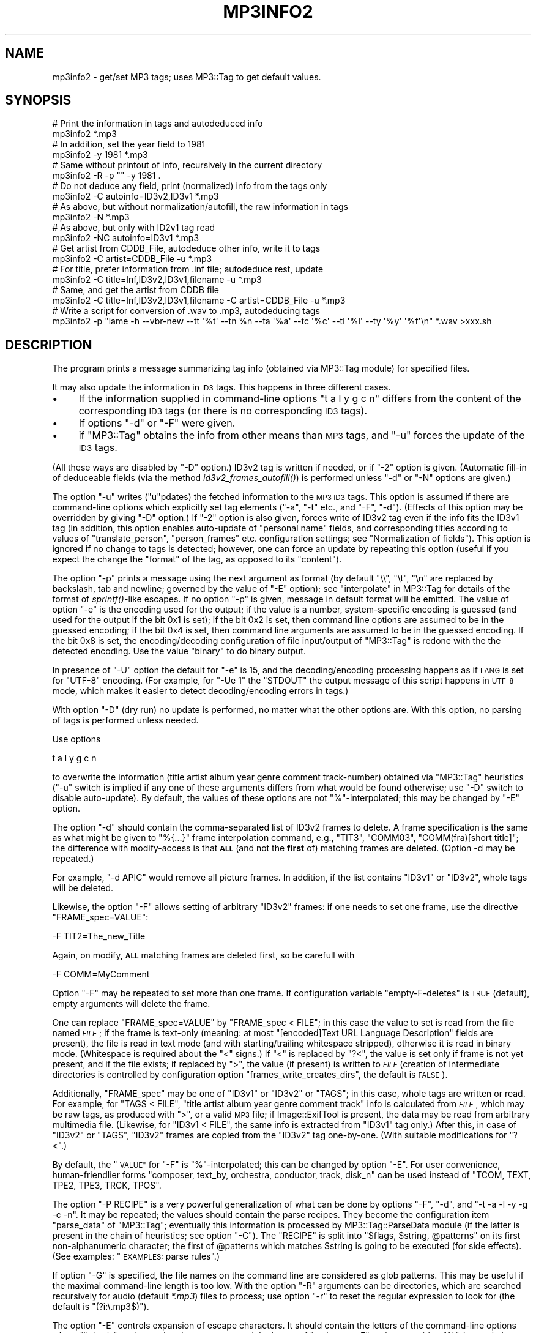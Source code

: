 .\" Automatically generated by Pod::Man 4.09 (Pod::Simple 3.35)
.\"
.\" Standard preamble:
.\" ========================================================================
.de Sp \" Vertical space (when we can't use .PP)
.if t .sp .5v
.if n .sp
..
.de Vb \" Begin verbatim text
.ft CW
.nf
.ne \\$1
..
.de Ve \" End verbatim text
.ft R
.fi
..
.\" Set up some character translations and predefined strings.  \*(-- will
.\" give an unbreakable dash, \*(PI will give pi, \*(L" will give a left
.\" double quote, and \*(R" will give a right double quote.  \*(C+ will
.\" give a nicer C++.  Capital omega is used to do unbreakable dashes and
.\" therefore won't be available.  \*(C` and \*(C' expand to `' in nroff,
.\" nothing in troff, for use with C<>.
.tr \(*W-
.ds C+ C\v'-.1v'\h'-1p'\s-2+\h'-1p'+\s0\v'.1v'\h'-1p'
.ie n \{\
.    ds -- \(*W-
.    ds PI pi
.    if (\n(.H=4u)&(1m=24u) .ds -- \(*W\h'-12u'\(*W\h'-12u'-\" diablo 10 pitch
.    if (\n(.H=4u)&(1m=20u) .ds -- \(*W\h'-12u'\(*W\h'-8u'-\"  diablo 12 pitch
.    ds L" ""
.    ds R" ""
.    ds C` ""
.    ds C' ""
'br\}
.el\{\
.    ds -- \|\(em\|
.    ds PI \(*p
.    ds L" ``
.    ds R" ''
.    ds C`
.    ds C'
'br\}
.\"
.\" Escape single quotes in literal strings from groff's Unicode transform.
.ie \n(.g .ds Aq \(aq
.el       .ds Aq '
.\"
.\" If the F register is >0, we'll generate index entries on stderr for
.\" titles (.TH), headers (.SH), subsections (.SS), items (.Ip), and index
.\" entries marked with X<> in POD.  Of course, you'll have to process the
.\" output yourself in some meaningful fashion.
.\"
.\" Avoid warning from groff about undefined register 'F'.
.de IX
..
.if !\nF .nr F 0
.if \nF>0 \{\
.    de IX
.    tm Index:\\$1\t\\n%\t"\\$2"
..
.    if !\nF==2 \{\
.        nr % 0
.        nr F 2
.    \}
.\}
.\" ========================================================================
.\"
.IX Title "MP3INFO2 1"
.TH MP3INFO2 1 "2024-05-18" "perl v5.26.1" "User Contributed Perl Documentation"
.\" For nroff, turn off justification.  Always turn off hyphenation; it makes
.\" way too many mistakes in technical documents.
.if n .ad l
.nh
.SH "NAME"
mp3info2 \- get/set MP3 tags; uses MP3::Tag to get default values.
.SH "SYNOPSIS"
.IX Header "SYNOPSIS"
.Vb 2
\&  # Print the information in tags and autodeduced info
\&  mp3info2 *.mp3
\&
\&  # In addition, set the year field to 1981
\&  mp3info2 \-y 1981 *.mp3
\&
\&  # Same without printout of info, recursively in the current directory
\&  mp3info2 \-R \-p "" \-y 1981 .
\&
\&  # Do not deduce any field, print (normalized) info from the tags only
\&  mp3info2 \-C autoinfo=ID3v2,ID3v1 *.mp3
\&
\&  # As above, but without normalization/autofill, the raw information in tags
\&  mp3info2 \-N *.mp3
\&
\&  # As above, but only with ID2v1 tag read
\&  mp3info2 \-NC autoinfo=ID3v1 *.mp3
\&
\&  # Get artist from CDDB_File, autodeduce other info, write it to tags
\&  mp3info2 \-C artist=CDDB_File \-u *.mp3
\&
\&  # For title, prefer information from .inf file; autodeduce rest, update
\&  mp3info2 \-C title=Inf,ID3v2,ID3v1,filename \-u *.mp3
\&
\&  # Same, and get the artist from CDDB file
\&  mp3info2 \-C title=Inf,ID3v2,ID3v1,filename \-C artist=CDDB_File \-u *.mp3
\&
\&  # Write a script for conversion of .wav to .mp3, autodeducing tags
\&  mp3info2 \-p "lame \-h \-\-vbr\-new \-\-tt \*(Aq%t\*(Aq \-\-tn %n \-\-ta \*(Aq%a\*(Aq \-\-tc \*(Aq%c\*(Aq \-\-tl \*(Aq%l\*(Aq \-\-ty \*(Aq%y\*(Aq \*(Aq%f\*(Aq\en" *.wav >xxx.sh
.Ve
.SH "DESCRIPTION"
.IX Header "DESCRIPTION"
The program prints a message summarizing tag info (obtained via
MP3::Tag module) for specified files.
.PP
It may also update the information in \s-1ID3\s0 tags.  This happens in three
different cases.
.IP "\(bu" 4
If the information supplied in command-line options \f(CW\*(C`t a l y g c n\*(C'\fR
differs from the content of the corresponding \s-1ID3\s0 tags (or there is no
corresponding \s-1ID3\s0 tags).
.IP "\(bu" 4
If options \f(CW\*(C`\-d\*(C'\fR or \f(CW\*(C`\-F\*(C'\fR were given.
.IP "\(bu" 4
if \f(CW\*(C`MP3::Tag\*(C'\fR obtains the info from other means than \s-1MP3\s0 tags, and
\&\f(CW\*(C`\-u\*(C'\fR forces the update of the \s-1ID3\s0 tags.
.PP
(All these ways are disabled by \f(CW\*(C`\-D\*(C'\fR option.)  ID3v2 tag is written
if needed, or if \f(CW\*(C`\-2\*(C'\fR option is given.  (Automatic fill-in of
deduceable fields (via the method \fIid3v2_frames_autofill()\fR) is
performed unless \f(CW\*(C`\-d\*(C'\fR or \f(CW\*(C`\-N\*(C'\fR options are given.)
.PP
The option \f(CW\*(C`\-u\*(C'\fR writes (\f(CW\*(C`u\*(C'\fRpdates) the fetched information to the
\&\s-1MP3 ID3\s0 tags.  This option is assumed if there are command-line options
which explicitly set tag elements (\f(CW\*(C`\-a\*(C'\fR, \f(CW\*(C`\-t\*(C'\fR etc., and \f(CW\*(C`\-F\*(C'\fR, \f(CW\*(C`\-d\*(C'\fR).
(Effects of this option may be overridden by giving \f(CW\*(C`\-D\*(C'\fR
option.)  If \f(CW\*(C`\-2\*(C'\fR option is also given, forces write of ID3v2 tag
even if the info fits the ID3v1 tag (in addition, this option enables
auto-update of \*(L"personal name\*(R" fields, and corresponding titles
according to values of \f(CW\*(C`translate_person\*(C'\fR, \f(CW\*(C`person_frames\*(C'\fR etc.
configuration settings; see \*(L"Normalization of fields\*(R").  This option
is ignored if no change to tags is detected; however, one can force an
update by repeating this option (useful if you expect the change the
\&\*(L"format\*(R" of the tag, as opposed to its \*(L"content\*(R").
.PP
The option \f(CW\*(C`\-p\*(C'\fR prints a message using the next argument as format
(by default \f(CW\*(C`\e\e\*(C'\fR, \f(CW\*(C`\et\*(C'\fR, \f(CW\*(C`\en\*(C'\fR are replaced by backslash, tab and
newline; governed by the value of \f(CW\*(C`\-E\*(C'\fR option); see
\&\*(L"interpolate\*(R" in MP3::Tag for details of the format of \fIsprintf()\fR\-like
escapes.  If no option \f(CW\*(C`\-p\*(C'\fR is given, message in default format will
be emitted.  The value of option \f(CW\*(C`\-e\*(C'\fR is the encoding used for the
output; if the value is a number, system-specific encoding is guessed
(and used for the output if the bit 0x1 is set); if the bit 0x2 is set,
then command line options are assumed to be in the guessed encoding; if
the bit 0x4 is set, then command line arguments are assumed to be in the
guessed encoding.  If the bit 0x8 is set, the encoding/decoding
configuration of file input/output of \f(CW\*(C`MP3::Tag\*(C'\fR is redone with the
the detected encoding.  Use the value \f(CW\*(C`binary\*(C'\fR to do binary output.
.PP
In presence of \f(CW\*(C`\-U\*(C'\fR option the default for \f(CW\*(C`\-e\*(C'\fR is \f(CW15\fR, and
the decoding/encoding processing happens as if \s-1LANG\s0 is set for \f(CW\*(C`UTF\-8\*(C'\fR
encoding.  (For example, for \f(CW\*(C`\-Ue 1\*(C'\fR the \f(CW\*(C`STDOUT\*(C'\fR the output message
of this script happens in \s-1UTF\-8\s0 mode, which makes it easier to detect 
decoding/encoding errors in tags.)
.PP
With option \f(CW\*(C`\-D\*(C'\fR (dry run) no update is performed, no matter what the
other options are.  With this option, no parsing of tags is performed unless
needed.
.PP
Use options
.PP
.Vb 1
\&  t a l y g c n
.Ve
.PP
to overwrite the information (title artist album year genre comment
track-number) obtained via \f(CW\*(C`MP3::Tag\*(C'\fR heuristics (\f(CW\*(C`\-u\*(C'\fR switch is
implied if any one of these arguments differs from what would be found
otherwise; use \f(CW\*(C`\-D\*(C'\fR switch to disable auto-update).  By default, the
values of these options are not \f(CW\*(C`%\*(C'\fR\-interpolated; this may be changed by
\&\f(CW\*(C`\-E\*(C'\fR option.
.PP
The option \f(CW\*(C`\-d\*(C'\fR should contain the comma-separated list of ID3v2
frames to delete.  A frame specification is the same as what might be
given to \f(CW"%{...}"\fR frame interpolation command, e.g., \f(CW\*(C`TIT3\*(C'\fR,
\&\f(CW\*(C`COMM03\*(C'\fR, \f(CW\*(C`COMM(fra)[short title]\*(C'\fR; the difference with modify-access
is that \fB\s-1ALL\s0\fR (and not the \fBfirst\fR of) matching frames are deleted.
(Option \-d may be repeated.)
.PP
For example, \f(CW\*(C`\-d APIC\*(C'\fR would remove all picture frames.  In addition, if the
list contains \f(CW\*(C`ID3v1\*(C'\fR or \f(CW\*(C`ID3v2\*(C'\fR, whole tags will be deleted.
.PP
Likewise, the option \f(CW\*(C`\-F\*(C'\fR allows setting of arbitrary \f(CW\*(C`ID3v2\*(C'\fR
frames: if one needs to set one frame, use the directive \f(CW\*(C`FRAME_spec=VALUE\*(C'\fR:
.PP
.Vb 1
\&  \-F TIT2=The_new_Title
.Ve
.PP
Again, on modify, \fB\s-1ALL\s0\fR matching frames are deleted first, so be carefull with
.PP
.Vb 1
\&  \-F COMM=MyComment
.Ve
.PP
Option \f(CW\*(C`\-F\*(C'\fR may be repeated to set more than one frame.  If configuration
variable \f(CW\*(C`empty\-F\-deletes\*(C'\fR is \s-1TRUE\s0 (default), empty arguments will delete
the frame.
.PP
One can replace \f(CW\*(C`FRAME_spec=VALUE\*(C'\fR by \f(CW\*(C`FRAME_spec < FILE\*(C'\fR; in
this case the value to set is read from the file named \fI\s-1FILE\s0\fR; if the
frame is text-only (meaning: at most \f(CW\*(C`[encoded]Text URL Language
Description\*(C'\fR fields are present), the file is read in text mode (and
with starting/trailing whitespace stripped), otherwise it is read in
binary mode.  (Whitespace is required about the \f(CW\*(C`<\*(C'\fR signs.)  If
\&\f(CW\*(C`<\*(C'\fR is replaced by \f(CW\*(C`?<\*(C'\fR, the value is set only if frame is
not yet present, and if the file exists; if replaced by \f(CW\*(C`>\*(C'\fR, the
value (if present) is written to \fI\s-1FILE\s0\fR (creation of intermediate directories
is controlled by configuration option \f(CW\*(C`frames_write_creates_dirs\*(C'\fR, the
default is \s-1FALSE\s0).
.PP
Additionally, \f(CW\*(C`FRAME_spec\*(C'\fR may be one of \f(CW\*(C`ID3v1\*(C'\fR or \f(CW\*(C`ID3v2\*(C'\fR or \f(CW\*(C`TAGS\*(C'\fR;
in this case, whole tags are written or read.  For example, for \f(CW\*(C`TAGS <
FILE\*(C'\fR, \f(CW\*(C`title artist album year genre comment track\*(C'\fR info is calculated from
\&\fI\s-1FILE\s0\fR, which may be raw tags, as produced with \f(CW\*(C`>\*(C'\fR, or a valid \s-1MP3\s0
file; if Image::ExifTool is present, the data may be
read from arbitrary multimedia file.  (Likewise,  for \f(CW\*(C`ID3v1 < FILE\*(C'\fR,
the same info is extracted from
\&\f(CW\*(C`ID3v1\*(C'\fR tag only.) After this, in case of \f(CW\*(C`ID3v2\*(C'\fR or \f(CW\*(C`TAGS\*(C'\fR, \f(CW\*(C`ID3v2\*(C'\fR
frames are copied from the \f(CW\*(C`ID3v2\*(C'\fR tag one-by-one.  (With suitable
modifications for \f(CW\*(C`?<\*(C'\fR.)
.PP
By default, the \*(L"\s-1VALUE\*(R"\s0 for \f(CW\*(C`\-F\*(C'\fR is \f(CW\*(C`%\*(C'\fR\-interpolated; this can be
changed by option \f(CW\*(C`\-E\*(C'\fR.  For user convenience, human-friendlier forms
\&\f(CW\*(C`composer, text_by, orchestra, conductor, track, disk_n\*(C'\fR can be used instead of
\&\f(CW\*(C`TCOM, TEXT, TPE2, TPE3, TRCK, TPOS\*(C'\fR.
.PP
The option \f(CW\*(C`\-P RECIPE\*(C'\fR is a very powerful generalization of what can be done
by options \f(CW\*(C`\-F\*(C'\fR, \f(CW\*(C`\-d\*(C'\fR, and \f(CW\*(C`\-t \-a \-l \-y \-g \-c \-n\*(C'\fR.  It may be
repeated; the values should contain the parse recipes.  They become the
configuration item \f(CW\*(C`parse_data\*(C'\fR of \f(CW\*(C`MP3::Tag\*(C'\fR; eventually this information
is processed by MP3::Tag::ParseData module (if the
latter is present in the chain of heuristics; see option \f(CW\*(C`\-C\*(C'\fR).  The
\&\f(CW\*(C`RECIPE\*(C'\fR is split into \f(CW\*(C`$flags, $string, @patterns\*(C'\fR on its first
non-alphanumeric character; the first of \f(CW@patterns\fR which matches
\&\f(CW$string\fR is going to be executed (for side effects).  (See examples:
\&\*(L"\s-1EXAMPLES:\s0 parse rules\*(R".)
.PP
If option \f(CW\*(C`\-G\*(C'\fR is specified, the file names on the command line are
considered as glob patterns.  This may be useful if the maximal
command-line length is too low.  With the option \f(CW\*(C`\-R\*(C'\fR arguments can
be directories, which are searched recursively for audio (default
\&\fI*.mp3\fR) files to process; use option \f(CW\*(C`\-r\*(C'\fR to reset the regular
expression to look for (the default is \f(CW\*(C`(?i:\e.mp3$)\*(C'\fR).
.PP
The option \f(CW\*(C`\-E\*(C'\fR controls expansion of escape characters.  It should
contain the letters of the command-line options where \f(CW\*(C`\e\e, \en, \et\*(C'\fR
are interpolated; one can append the letters of \f(CW\*(C`t a l y g c n F\*(C'\fR
options requiring \f(CW\*(C`%\*(C'\fR\-interpolation after the separator \f(CW\*(C`/i:\*(C'\fR (for
\&\f(CW\*(C`\-F\*(C'\fR, only the values are interpolated).  The default value is
\&\f(CW\*(C`p/i:Fp\*(C'\fR: only \f(CW\*(C`\-p\*(C'\fR is \f(CW\*(C`\e\*(C'\fR\-interpolated, and only \f(CW\*(C`\-F\*(C'\fR and \f(CW\*(C`\-p\*(C'\fR
are subject to \f(CW\*(C`%\*(C'\fR\-interpolation.  If all one wants is to \fIadd\fR to
the defaults, preceed the value of \f(CW\*(C`\-E\*(C'\fR (containing added options) by
\&\f(CW"+"\fR.  (Some parts of the value of option \f(CW\*(C`\-P\*(C'\fR are interpolated,
but this should be governed by flags, not \f(CW\*(C`\-E\*(C'\fR; do \fI\s-1NOT\s0\fR put \f(CW\*(C`P\*(C'\fR
into the \f(CW\*(C`%\*(C'\fR\-interpolated part of \f(CW\*(C`\-E\*(C'\fR.)
.PP
If the option \f(CW\*(C`\-@\*(C'\fR is given, all characters \f(CW\*(C`@\*(C'\fR in the options are
replaced by \f(CW\*(C`%\*(C'\fR.  This may be convenient if the shell treats \f(CW\*(C`%\*(C'\fR
specially (e.g., \s-1DOSISH\s0 shells).
.PP
If option \f(CW\*(C`\-I\*(C'\fR is given, no guessworking for \fIartist\fR field is performed
on typeout.
.PP
The option \f(CW\*(C`\-C CONFIG_OPT=VALUE1,VALUE2...\*(C'\fR sets \f(CW\*(C`MP3::Tag\*(C'\fR configuration
data the same way as \f(CW\*(C`MP3::Tag\-\*(C'\fR\fIconfig()\fR> would do (recall that the value
is an array; separate elements by commas if more than one).  The option may
be repeated to set more than one value.  Note that since \f(CW\*(C`ParseData\*(C'\fR is used
to process \f(CW\*(C`\-P\*(C'\fR parse recipes, it should be better be kept in the
\&\f(CW\*(C`autoinfo\*(C'\fR configuration (and related fields \f(CW\*(C`author\*(C'\fR etc) in presence of \f(CW\*(C`\-P\*(C'\fR.
.PP
If the option \f(CW\*(C`\-x\*(C'\fR is given, the technical information about the audio
file is printed (\s-1MP3\s0 level, duration, number of frames, padding, copyright,
and the list of ID3v2 frame names in format suitable to \f(CW\*(C`%{...}\*(C'\fR escapes).
If \f(CW\*(C`\-x\*(C'\fR is repeated, content of frames is also printed out (may output
non-printable chars, if it is repeated more than twice).
.PP
If option \f(CW\*(C`\-N\*(C'\fR is given, all the \*(L"smarts\*(R" are disabled \- no
normalization of fields happens, and (by default) no attempt to deduce the
values of fields from non\-ID3 information is done.  This option is
(currently) equivalent to having \f(CW\*(C`\-C autoinfo=ParseData,ID3v2,ID3v1\*(C'\fR
as the first directive, to having no \fINormalize::Text::Music_Fields.pm\fR
present on \f(CW@INC\fR path, and not calling \fIautofill()\fR method.
.SH "Normalization of fields"
.IX Header "Normalization of fields"
(The loading of normalization module and all subsequent operations may be
disabled by the option \f(CW\*(C`\-N\*(C'\fR, or by setting the environment variable
\&\f(CW\*(C`MP3TAG_NORMALIZE_FIELDS\*(C'\fR to be \s-1FALSE.\s0  If not prohibited,
the module is attempted to be loaded if directory \fI~/.music_fields\fR
is present, or \f(CW\*(C`MP3TAG_NORMALIZE_FIELDS\*(C'\fR is set and \s-1TRUE.\s0)
.PP
If loading of the module \f(CW\*(C`Normalize::Text::Music_Fields\*(C'\fR is successful,
the following is applicable:
.PP
If the value of \f(CW\*(C`MP3TAG_NORMALIZE_FIELDS\*(C'\fR is defined and not 1, this value
is broken into directories as a \s-1PATH,\s0 and load path of
\&\f(CW\*(C`Normalize::Text::Music_Fields\*(C'\fR is set to be this list of directories.
Then MP3::Tag is instructed (via corresponding configuration settings) to
use \f(CW\*(C`normalize_artist\*(C'\fR (etc.) methods defined by this module.  These methods
may normalize certain tag data.  The current version defines methods for
\&\*(L"normalization\*(R" of personal names, and titles (based on the composer).  This
normalization is driven through user-editable configuration tables.
.PP
In addition to automatical normalization of \s-1MP3\s0 tag data, one can use
\&\*(L"fake \s-1MP3\s0 files\*(R" to manually access some features of this module.
For this, use an empty file name, and \f(CW\*(C`\-D\*(C'\fR option.  E.g,
.PP
.Vb 5
\&  mp3info2 \-D \-a beethoven                       \-p "%a\en"         ""
\&  mp3info2 \-D \-a beethoven                       \-p "%{shP[%a]}\en" ""
\&  mp3info2 \-D \-a beethoven \-t "sonata #28"       \-p "%t\en"         ""
\&  mp3info2 \-D \-a beethoven \-t "allegretto, Bes" \-@p "@t\en"         ""
\&  mp3info2 \-D \-a beethoven \-t "op93"            \-@p "@t\en"         ""
.Ve
.PP
will print the normalized person-name for \f(CW\*(C`beethoven\*(C'\fR, the
corresponding normalized short person-name, and the normalized title
for \f(CW\*(C`sonata #28\*(C'\fR of composer \f(CW\*(C`beethoven\*(C'\fR.  E.g., with the shipped
normalization tables, it will print
.PP
.Vb 5
\&  Ludwig van Beethoven (1770\-1827)
\&  L. van Beethoven
\&  Piano Sonata No. 28 in A major; Op. 101 (1816)
\&  Allegretto for Piano Trio in B flat major; WoO 39 (1812)
\&  Symphony No. 8 in F major; Op. 93 (comp. 1812, f.p. Vienna, 1814\-02\-27, cond. Beethoven; pubd. 1816)
.Ve
.SH "The order of operation"
.IX Header "The order of operation"
Currently, the operations are done in the following order
.IP "\(bu" 2
Deletion of ID3v1 or ID3v2 as a whole via \f(CW\*(C`\-d\*(C'\fR option;
.IP "\(bu" 2
Recipies of \f(CW\*(C`\-P\*(C'\fR option are set up (to be triggered by interpolation);
.IP "\(bu" 2
The setting done via \f(CW\*(C`\-a/\-t/\-l/\-y/\-g/\-c/\-n\*(C'\fR options;
.IP "\(bu" 2
The settings done via \f(CW\*(C`\-F\*(C'\fR option;
.IP "\(bu" 2
Deletion of individual frames via \f(CW\*(C`\-d\*(C'\fR option;
.IP "\(bu" 2
autofill of ID3v2 (id) frames;
.IP "\(bu" 2
Emit info based on \f(CW\*(C`\-p\*(C'\fR and \f(CW\*(C`\-x\*(C'\fR options;
.IP "\(bu" 2
Trigger recipies of \f(CW\*(C`\-P\*(C'\fR (if not triggered by interpolation);
.IP "\(bu" 2
Update tags if needed.
.SH "Usage strategy: escalation of complexity"
.IX Header "Usage strategy: escalation of complexity"
The purpose of this script is to to make handling of \s-1ID3\s0 tags as simple
\&\fIas possible\fR.
.PP
On one end of the scale, one can perform arbitrarily
complex manipulations with tags using \f(CW\*(C`MP3::Tag\*(C'\fR Perl module.
.PP
On the other end, it is much more convenient to handle simplest manipulations
with tags using this script's options \f(CW\*(C`\-t \-a \-l \-y \-g \-c \-n\*(C'\fR and \f(CW\*(C`\-p
\&\-F \-d\*(C'\fR.  For slightly more complicated tasks, one may need to use the
more elaborate method of \fIparse rules\fR, provided to this script by
the option \f(CW\*(C`\-P\*(C'\fR; the rules depend heavily on \fIinterpolation\fR, see
\&\*(L"interpolate\*(R" in MP3::Tag, \*(L"interpolate_with_flags\*(R" in MP3::Tag.
.PP
To simplify upgrade from \*(L"simplest manipulations\*(R" to \*(L"more elaborate
ones\*(R", here we provide \*(L"parse rule\*(R" \fIsynonyms\fR to the simplest
options.  So if you start with \f(CW\*(C`\-t \-a \-l \-y \-g \-c \-n\*(C'\fR and \f(CW\*(C`\-p \-F \-d\*(C'\fR
options which \*(L"almost work\*(R" for you, you have a good chance to be able
to fully achieve your aim by modifying the synonyms described below.
.PP
(Below we assume that \f(CW\*(C`\-E\*(C'\fR option is set to its default value, so
\&\f(CW\*(C`\-F \-p\*(C'\fR are \f(CW\*(C`%\*(C'\fR\-interpolated, other options are not.  Note also that
if your \s-1TTY\s0's encoding is recognized by Perl, it is highly recommended
to set \f(CW\*(C`\-e 3\*(C'\fR option; on \s-1DOSISH\s0 shells, better use \f(CW\*(C`\-@\*(C'\fR, and replace
\&\f(CW\*(C`%\*(C'\fR's by \f(CW\*(C`@\*(C'\fR's below.)
.ie n .IP """\-t VALUE""" 14
.el .IP "\f(CW\-t VALUE\fR" 14
.IX Item "-t VALUE"
.Vb 1
\&  \-P "mz/VALUE/%t"
.Ve
.ie n .IP """\-a \-l \-y \-g \-c \-n""" 14
.el .IP "\f(CW\-a \-l \-y \-g \-c \-n\fR" 14
.IX Item "-a -l -y -g -c -n"
Likewise.
.ie n .IP """\-F"" ""TIT2=VALUE""" 14
.el .IP "\f(CW\-F\fR ``TIT2=VALUE''" 14
.IX Item "-F TIT2=VALUE"
.Vb 1
\&  \-P "mzi/VALUE/%{TIT2}"
.Ve
.ie n .IP """\-F"" ""APIC[myDescr] < \s-1FILE""\s0" 14
.el .IP "\f(CW\-F\fR ``APIC[myDescr] < \s-1FILE''\s0" 14
.IX Item "-F APIC[myDescr] < FILE"
.Vb 1
\&  \-F "APIC[myDescr]=%{I(fimbB)FILE}"
.Ve
.Sp
or
.Sp
.Vb 1
\&  \-P "mzi/%{I(fimbB)FILE}/%{APIC[myDescr]}"
.Ve
.Sp
(remove \f(CW\*(C`bB\*(C'\fR for text-only frames).
.ie n .IP """\-F"" ""APIC[myDescr] > \s-1FILE""\s0" 14
.el .IP "\f(CW\-F\fR ``APIC[myDescr] > \s-1FILE''\s0" 14
.IX Item "-F APIC[myDescr] > FILE"
.Vb 1
\&  \-P "bOi,%{APIC[myDescr]},FILE"
.Ve
.Sp
(remove \f(CW\*(C`b\*(C'\fR for text-only frames); or use \f(CW\*(C`\-e binary \-p
"%{APIC[myDescr]}"\*(C'\fR with redirection, see \*(L"\s-1EXAMPLES:\s0 parse rules\*(R".
.ie n .IP """\-d"" \s-1TIT2\s0" 14
.el .IP "\f(CW\-d\fR \s-1TIT2\s0" 14
.IX Item "-d TIT2"
.Vb 1
\&  \-P "m//%{TIT2}"
.Ve
.ie n .IP """\-F"" ""\s-1TIT2\s0 ?< \s-1FILE""\s0" 14
.el .IP "\f(CW\-F\fR ``\s-1TIT2\s0 ?< \s-1FILE''\s0" 14
.IX Item "-F TIT2 ?< FILE"
Very tricky.  This won't set distinguish empty file and non-existing one:
.Sp
.Vb 1
\&  \-P "mzi/%{TIT2:1}0%{I(fFim)FILE}/10/10%{TIT2}/0%{U1}"
.Ve
.Sp
(add \f(CW\*(C`bB\*(C'\fR to \f(CW\*(C`fFim\*(C'\fR for non-text-only frames); the last part may be
omitted if one omits the flag \f(CW\*(C`m\*(C'\fR \- it is present to catch misprints
only.
.PP
For details on \*(L"parse rules\*(R", see \*(L"\s-1EXAMPLES:\s0 parse rules\*(R" and
\&\*(L"\s-1DESCRIPTION\*(R"\s0 in MP3::Tag::ParseData.
.SH "EXAMPLES: parse rules"
.IX Header "EXAMPLES: parse rules"
Only the \f(CW\*(C`\-P\*(C'\fR option is complicated enough to deserve comments...
For full details on \fIparse rules\fR, see
\&\*(L"\s-1DESCRIPTION\*(R"\s0 in MP3::Tag::ParseData; for full details on interpolation,
see \*(L"interpolate\*(R" in MP3::Tag, \*(L"interpolate_with_flags\*(R" in MP3::Tag.
.PP
For a (silly) example, one can replace \f(CW\*(C`\-a Homer \-t Iliad\*(C'\fR by
.PP
.Vb 1
\&  \-P mz=Homer=%a \-P mz=Iliad=%t
.Ve
.PP
A less silly example is forcing a particular way of parsing a file name via
.PP
.Vb 1
\&  \-P "im=%{d0}/%f=%a/%n %t.%e"
.Ve
.PP
It is broken into
.PP
.Vb 2
\& flags          string          pattern1
\& "im"           "%{d0}/%f"      "%a/%n %t.%e"
.Ve
.PP
The flag letters stand for \fIinterpolate\fR, \fImust_match\fR.  This
interpolates the string \f(CW"%{d0}/%f"\fR and parses the result (which is
the file name with one level of the directory part preserved) using
the given pattern; thus the directory name becomes the artist, the
leading numeric part \- the track number, and the rest of the file name
(without extension) \- the title.  Note that since multiple patterns
are allowed, one can similarly allow for multiple formats of the
names, e.g.
.PP
.Vb 1
\&  \-P "im=%{d0}/%f=%a/%n %t.%e=%a/%t (%y).%e"
.Ve
.PP
allows for the file basename to be also of the form \*(L"\s-1TITLE\s0 (\s-1YEAR\s0)\*(R".  An
alternative way to obtain the same results is
.PP
.Vb 1
\&  \-P "im=%{d0}=%a" \-P "im=%f=%n %t.%e=%t (%y).%e"
.Ve
.PP
which corresponds to two recipies:
.PP
.Vb 3
\& flags          string          pattern1        pattern2
\& "im"           "%{d0}"         "%a"
\& "im"           "%f"            "%n %t.%e"      "%t (%y).%e"
.Ve
.PP
Of course, one could use
.PP
.Vb 1
\& "im"           "%B"            "%n %t"         "%t (%y)"
.Ve
.PP
as a replacement for the second one.
.PP
Note that it may be more readable to set \fIartist\fR to \f(CW\*(C`%{d0}\*(C'\fR by an
explicit asignment, with arguments similar to
.PP
.Vb 1
\&  \-E "p/i:Fpa" \-a "%{d0}"
.Ve
.PP
(this value of \f(CW\*(C`\-E\*(C'\fR requests \f(CW\*(C`%\*(C'\fR\-interpolation of the option \f(CW\*(C`\-a\*(C'\fR
in addition to the default \f(CW\*(C`\e\*(C'\fR\-interpolation of \f(CW\*(C`\-p\*(C'\fR, and
\&\f(CW\*(C`%\*(C'\fR\-interpolation of \f(CW\*(C`\-F\*(C'\fR and \f(CW\*(C`\-p\*(C'\fR; one can shortcut it with \f(CW\*(C`\-E +/i:a\*(C'\fR).
.PP
To give more examples,
.PP
.Vb 1
\&  \-P "if=%D/.comment=%c"
.Ve
.PP
will read comment from the file \fI.comment\fR in the directory of the audio file;
.PP
.Vb 1
\&  \-P "ifn=%D/.comment=%c"
.Ve
.PP
has similar effect if the file \fI.comment\fR has one-line comments, one per
track (this assumes the the track number can be found by other means).
.PP
Suppose that a file \fIParts\fR in a directory of \s-1MP3\s0 files has the following
format: it has a preamble, then has a short paragraph of information per
audio file, preceded by the track number and dot:
.PP
.Vb 1
\&   ...
\&
\&   12. Rezitativ.
\&   (Pizarro, Rocco)
\&
\&   13. Duett: jetzt, Alter, jetzt hat es Eile, (Pizarro, Rocco)
\&
\&   ...
.Ve
.PP
The following command puts this info into the title of the \s-1ID3\s0 tag (provided
the audio file names are informative enough so that MP3::Tag can deduce the
track number):
.PP
.Vb 1
\& mp3info2 \-u \-C parse_split=\*(Aq\en(?=\ed+\e.)\*(Aq \-P \*(Aqfl;Parts;%=n. %t\*(Aq
.Ve
.PP
If this paragraph of information has the form \f(CW\*(C`TITLE (COMMENT)\*(C'\fR with the
\&\f(CW\*(C`COMMENT\*(C'\fR part being optional, then use
.PP
.Vb 1
\& mp3info2 \-u \-C parse_split=\*(Aq\en(?=\ed+\e.)\*(Aq \-P \*(Aqfl;Parts;%=n. %t (%c);%=n. %t\*(Aq
.Ve
.PP
If you want to remove a dot or a comma got into the end of the title, use
.PP
.Vb 2
\& mp3info2 \-u \-C parse_split=\*(Aq\en(?=\ed+\e.)\*(Aq \e
\&   \-P \*(Aqfl;Parts;%=n. %t (%c);%=n. %t\*(Aq \-P \*(AqiR;%t;%t[.,]$\*(Aq
.Ve
.PP
The second pattern of this invocation is converted to
.PP
.Vb 1
\&  [\*(AqiR\*(Aq, \*(Aq%t\*(Aq => \*(Aq%t[.,]$\*(Aq]
.Ve
.PP
which essentially applies the substitution \f(CW\*(C`s/(.*)[.,]$/$1/s\*(C'\fR to the title.
.PP
Now suppose that in addition to \fIParts\fR, we have a text file \fIComment\fR with
additional info; we want to put this info into the comment field \fIafter\fR
what is extracted from \f(CW\*(C`TITLE (COMMENT)\*(C'\fR; separate these two parts of
the comment by an empty line:
.PP
.Vb 3
\& mp3info2 \-E C \-C \*(Aqparse_split=\en(?=\ed+\e.)\*(Aq \-C \*(Aqparse_join=\en\en\*(Aq \e
\&  \-P \*(Aqf;Comment;%c\*(Aq           \-P \*(Aqfl;Parts;%=n. %t\*(Aq              \e
\&  \-P \*(Aqi;%t///%c;%t (%c)///%c\*(Aq \-P \*(AqiR;%t;%t[.,]$\*(Aq
.Ve
.PP
This assumes that the title and the comment do not contain \f(CW\*(Aq///\*(Aq\fR as a
substring.  Explanation: the first pattern of \f(CW\*(C`\-P\*(C'\fR,
.PP
.Vb 1
\&  [\*(Aqf\*(Aq, \*(AqComment\*(Aq => \*(Aq%c\*(Aq],
.Ve
.PP
reads comment from the file \f(CW\*(C`Comment\*(C'\fR into the comment field; the second,
.PP
.Vb 1
\&  [\*(Aqfl\*(Aq, \*(AqParts\*(Aq  => \*(Aq%=n. %t\*(Aq],
.Ve
.PP
reads a chunk of \f(CW\*(C`Parts\*(C'\fR into the title field.  The third one
.PP
.Vb 1
\&  [\*(Aqi\*(Aq, \*(Aq%t///%c\*(Aq => \*(Aq%t (%c)///%c\*(Aq]
.Ve
.PP
rearranges the title and comment \fIprovided\fR the title is of the form \f(CW\*(C`TITLE
(COMMENT)\*(C'\fR.  (The configuration option \f(CW\*(C`parse_join\*(C'\fR takes care of separating
two chunks of comment corresponding to two occurences of \f(CW%c\fR on the right
hand side.)
.PP
Finally, the fourth pattern is the same as in the preceding example; it
removes spurious punctuation at the end of the title.
.PP
More examples: removing string \*(L"with violin\*(R" from the start of the
comment field (removing comment altogether if nothing remains):
.PP
.Vb 1
\&  mp3info2 \-u \-P \*(Aqiz;%c;with violin%c\*(Aq *.mp3
.Ve
.PP
setting the artist field without letting auto-update feature deduce
other fields from other sources;
.PP
.Vb 1
\&  mp3info2 \-C autoinfo=ParseData \-a "A. U. Thor" *.mp3
.Ve
.PP
setting a comment field unless it it already present:
.PP
.Vb 1
\&  mp3info2 \-u \-P \*(Aqi;%c///with piano;///%c\*(Aq *.mp3
.Ve
.PP
The last example shows how to actually write \*(L"programs\*(R" in the
language of the \f(CW\*(C`\-P\*(C'\fR option: the example gives a conditional
assignment.  With user variables (as in \f(CW\*(C`%{U8}\*(C'\fR) for temporaries, and
a possibility to use regular expressions, one
could provide arbitrary programmatic logic.  Of course, at some level
of complexity one should better switch to direct interfacing with
\&\f(CW\*(C`MP3::Tag\*(C'\fR Perl module (use the code of this Perl script as an example!).
.PP
Here is a typical task setting \*(L"advanced\*(R" id3v2 frames: composer (\f(CW\*(C`TCOM\*(C'\fR),
orchestra (\f(CW\*(C`TPE2\*(C'\fR), conductor (\f(CW\*(C`TPE3\*(C'\fR).  We assume a directory tree which
contains \s-1MP3\s0 files tagged with the following conventions: \f(CW\*(C`artist\*(C'\fR is
actually a composer; \f(CW\*(C`comment\*(C'\fR is of one of two forms:
.PP
.Vb 2
\&  Performers; Orchestra; Conductor
\&  Orchestra; Conductor
.Ve
.PP
To set the specific \s-1MP3\s0 frames via \f(CW\*(C`\-P\*(C'\fR rules, use
.PP
.Vb 2
\&  mp3info2 \-@P "mi/@a/@{TCOM}" \e
\&    \-P "mi/@c/@{U1}; @{TPE2}; @{TPE3}/@{TPE2}; @{TPE3}" \-R .
.Ve
.PP
With \f(CW\*(C`\-F\*(C'\fR options, this can be simplified as
.PP
.Vb 1
\&  mp3info2 \-@F "TCOM=@a" \-P "mi/@c/@{U1}; @{TPE2}; @{TPE3}/@{TPE2}; @{TPE3}" \-R .
.Ve
.PP
or
.PP
.Vb 1
\&  mp3info2 \-@F "composer=@a" \-P "mi/@c/@{U1}; @{TPE2}; @{TPE3}/@{TPE2}; @{TPE3}" \-R .
.Ve
.PP
To copy \s-1ID3\s0 tags of \s-1MP3\s0 files in the current directory to files in directory
\&\fI/tmp/mp3\fR with the extension \fI.tag\fR (and print \*(L"progress report\*(R"), use
.PP
.Vb 1
\&  mp3info2 \-p "@N@E\en" \-@P "bODi,@{ID3v2}@{ID3v1},/tmp/mp3/@N.tag" \-DNR .
.Ve
.PP
Since we did not use \f(CW\*(C`z\*(C'\fR flag, \s-1MP3\s0 files without tags are skipped.
.PP
Now suppose that there are two parallel file hierarchies of audio files,
and of lyrics: audio files are in \fIaudio/dir_name/audio_name.mp3\fR with
corresponding lyrics file in \fItext/dir_name/audio_name.mp3\fR.  To attach
lyrics to \s-1MP3\s0 files (in \f(CW\*(C`COMM\*(C'\fR frame with description \f(CW\*(C`lyrics\*(C'\fR in language
\&\f(CW\*(C`eng\*(C'\fR \- \fIthis is a non-standard location, see below!\fR), call
.PP
.Vb 1
\&  mp3info2 \-@P "fim;../text/@{d0}/@B.txt;@{COMM(eng)[lyrics]}" \-Ru .
.Ve
.PP
inside the directory \fIaudio\fR.  (Change \f(CW\*(C`fim\*(C'\fR to \f(CW\*(C`Ffim\*(C'\fR to ignore
the audio files for which the corresponding text file does not exist.)
(Of course, to follow the specifications, one should have used the
field \f(CW"%{USLT(eng)[]}"\fR instead of \f(CW"%{COMM(eng)[lyrics]}"\fR; see below
for variations).
.PP
Finish by a very simple example: all what the pattern
.PP
.Vb 1
\&  \-P \*(Aqi;%t;%t\*(Aq
.Ve
.PP
does is removal of trailing and leading blanks from the title (which
is deduced by other means).
.SH "More examples"
.IX Header "More examples"
With \f(CW\*(C`\-F\*(C'\fR option, one could set the \f(CW\*(C`USLT\*(C'\fR frame as
.PP
.Vb 1
\&  mp3info2 \-@F "USLT(eng)[] < ../text/@{d0}/@B.txt" \-Ru .
.Ve
.PP
Print out such a frame (in any language) with
.PP
.Vb 1
\&  mp3info2 \-@p "@{USLT[]}\en" file.mp3
.Ve
.PP
Similarly, to print out the \s-1APIC\s0 frame with empty description, use
.PP
.Vb 1
\&  mp3info2 \-e binary \-@p "@{APIC[]}" file.mp3 > output_picture_file
.Ve
.PP
or (with description \*(L"cover\*(R")
.PP
.Vb 1
\&  mp3info2 \-@P "bOi,@{APIC[cover]},output_picture_file.jpg" audio_07.mp3
.Ve
.PP
To set such a frame from file \fIxxx.gif\fR (with the default \f(CW\*(C`Picture Type\*(C'\fR,
\&\f(CW"Cover (front)"\fR, and empty description), do one of
.PP
.Vb 2
\&  mp3info2 \-F  "APIC  <          xxx.gif"  file.mp3
\&  mp3info2 \-@F "APIC[]=@{I(fimbB)xxx.gif}" file.mp3
.Ve
.PP
The difference of \f(CW\*(C`APIC\*(C'\fR and \f(CW\*(C`APIC[]\*(C'\fR is that the first removes all
\&\f(CW\*(C`APIC\*(C'\fR frames first, and the second removes only all \f(CW\*(C`APIC\*(C'\fR frames with
empty description \- but arbitrary image type.  So it may be more suitable
to use the full specification, as in \f(CW\*(C`APIC(Cover (front))[]\*(C'\fR.
.PP
To remove \f(CW\*(C`APIC\*(C'\fR frames with empty descriptions, arbitrary \f(CW\*(C`Picture Type\*(C'\fRs
(and \f(CW\*(C`MIME type\*(C'\fRs which may be correctly calculated by \fImp3info2\fR, e.g.,
\&\f(CW\*(C`TIFF/JPEG/GIF/PNG\*(C'\fR), use
.PP
.Vb 1
\&  mp3info2 \-d "APIC[]" file.mp3
.Ve
.PP
(note that this wouldn't free disk space, unless \*(L"shrink\*(R" is forced by
configuration variables).  To do the same with the \*(L"Conductor\*(R" picture type
only, do
.PP
.Vb 1
\&  mp3info2 \-d "APIC(Conductor)[]" file.mp3
.Ve
.PP
To scan through subdirectories, and add file \fIcover.jpg\fR from the
directory of the file as a \*(L"default\*(R" \f(CW\*(C`APIC\*(C'\fR frame, but only if there
is no \f(CW\*(C`APIC\*(C'\fR frame, and a file exists, do
.PP
.Vb 1
\&  mp3info2 \-@F "APIC ?< @D/cover.jpg" \-R .
.Ve
.PP
This deletes empty frames for date, \f(CW\*(C`TCOP, TENC, WXXX[], COMM(eng)[]\*(C'\fR, and
removes the leading 0 from track number from \s-1MP3\s0 file in current directory:
.PP
.Vb 3
\&  mp3info2 \-@ \-E +/i:y \-F "TCOP=@{TCOP}" \-F "TENC=@{TENC}"
\&    \-F "WXXX[]=@{WXXX[]}" \-F "COMM(eng)[]=@{COMM(eng)[]}"
\&    \-y "@y" \-P "mi/@n/0@n/@n" *.mp3
.Ve
.SH "Examples on dealing with broken encodings"
.IX Header "Examples on dealing with broken encodings"
One of principal weaknesses of \s-1ID3\s0 specification was that it required that
data is provided in \f(CW\*(C`latin\-1\*(C'\fR encoding.  Since most languages in the world
are not expressible in \f(CW\*(C`latin\-1\*(C'\fR, this lead to (majority?) of \s-1ID3\s0 tags being
not standard-conforming.  Newer versions of the specs fixed this shortcoming,
but the damage was already done.  Fortunately, this script can use abilities
of \f(CW\*(C`MP3::Tag\*(C'\fR to convert from non-conforming content
to a conforming one.
.PP
The following example converts ID3v2 tags which were written in
(non-standard-conforming) encoding \f(CW\*(C`cp1251\*(C'\fR to be in
standard-conforming encoding.  For the purpose of this example, assume that
ID3v1 tags are in the same encoding (and that one wants to leave them in the
encoding \f(CW\*(C`cp1251\*(C'\fR); the files to process are found in the current directory
and (recursively) in its subdirectories (\f(CW\*(C`set\*(C'\fR syntax for \s-1DOSISH\s0 shells):
.PP
.Vb 3
\&  set MP3TAG_DECODE_V1_DEFAULT=cp1251
\&  set MP3TAG_DECODE_V2_DEFAULT=cp1251
\&  mp3info2 \-C id3v2_fix_encoding_on_write=1 \-u2R .
.Ve
.PP
For more information, see \*(L"\s-1ENVIRONMENT\*(R"\s0 in MP3::Tag, \*(L"config\*(R" in MP3::Tag,
and \*(L"\s-1CUSTOMIZATION\*(R"\s0 in MP3::Tag.
.SH "INCOMPATIBILITIES with \fImp3info\fP"
.IX Header "INCOMPATIBILITIES with mp3info"
This tool is loosely modeled on the program \fImp3info\fR; it is \*(L"mostly\*(R"
backward compatible (especially when in \*(L"naive\*(R" mode via \f(CW\*(C`\-N\*(C'\fR), and
allows a very significant superset of functionality.  Known backward
incompatibilities are:
.PP
.Vb 1
\&  \-G \-h \-r \-d \-x
.Ve
.PP
Missing functionality:
.PP
.Vb 1
\&  \-f \-F \-i
.Ve
.PP
Incompatible \f(CW\*(C`%\*(C'\fR\-\fIescapes\fR:
.PP
.Vb 5
\&  %e %E         \- absolutely different semantic
\&  %v            \- has no trailing 0s
\&  %q            \- has fractional part
\&  %r            \- is a number, not a word "Variable" for VBR
\&  %u            \- is one less (in presence of descriptor frame only?)
.Ve
.PP
Missing \f(CW\*(C`%\*(C'\fR\-\fIescapes\fR:
.PP
.Vb 1
\&  %b %G
.Ve
.PP
Backslash escapes: only \f(CW\*(C`\e\e\*(C'\fR, \f(CW\*(C`\en\*(C'\fR, \f(CW\*(C`\et\*(C'\fR supported.
.PP
\&\f(CW\*(C`\-x\*(C'\fR prints data in a different format, not all fields are present, and
ID3v2 tag names are output.
.SH "ENVIRONMENT"
.IX Header "ENVIRONMENT"
With \f(CW\*(C`\-e\*(C'\fR above 0, this script may consult environment variables
\&\f(CW\*(C`LC_CTYPE, LC_ALL, LANG\*(C'\fR to deduce the current encoding.  Moreover,
we try to auto-detect the \f(CW\*(C`UTF\-8\*(C'\fR encoding via \f(CW\*(C`LANG\*(C'\fR environment
variable (disabled if \f(CW\*(C`${^UNICODE}\*(C'\fR sets translation of the command-line
arguments).  (This auto-detection may be switched off by the variable
\&\f(CW\*(C`MP3INFO_DECODE_ARGV_DEFAULT_RESET\*(C'\fR.)  The
effects of the variable \f(CW\*(C`MP3TAG_NORMALIZE_FIELDS\*(C'\fR is described in
the section \*(L"Normalization of fields\*(R".  No other environment
variables are directly read by this script.
.PP
Note however, that MP3::Tag module has a rich set of defaults for
encoding settings settable by environment variables; see
\&\*(L"\s-1ENVIRONMENT\*(R"\s0 in MP3::Tag.  So these variables affect (indirectly) how
this script works.  In particular, starting with v1.14, there is an
autodetection of encoding of setup files (which this script uses for
the \f(CW\*(C`\-P\*(C'\fR option).  (However, this autodetection may be switched off.)
.SH "OBSOLETE INTERFACE"
.IX Header "OBSOLETE INTERFACE"
If you do not understand what it is about, it is safe to ignore this
announcement:
.PP
The old, pre\-version=\f(CW1.05\fR way (by triplication of a separator, without
repetition of options) to provide multiple commands to \f(CW\*(C`\-F\*(C'\fR and <\-P>
options is still supported, but is strongly discouraged.  (It does not
conflict with the current interface.)
.SH "AUTHOR"
.IX Header "AUTHOR"
Ilya Zakharevich <cpan@ilyaz.org>.
.SH "Utilities to create CDDB file"
.IX Header "Utilities to create CDDB file"
Good \s-1CD\s0 reapers (e.g., \fIcdda2wav\fR with option \f(CW\*(C`cddb=0\*(C'\fR) create a
\&\s-1CDDB\s0 file with fetched information \- as far as an Internet connection is
present.  However, if not available, other options exist.
.PP
The scripts (supplied with the distribution in
\&\fI./examples\fR) can create a \*(L"stub\*(R" \s-1CDDB\s0 file basing on:
.IP "\fIfulltoc2fake_cddb.pl\fR" 23
.IX Item "fulltoc2fake_cddb.pl"
a dump of a full \s-1TOC\s0 of a \s-1CD\s0; create one, e.g., by
.Sp
.Vb 1
\&  readcd \-fulltoc dev=0,1,0 \-f=audiocd
.Ve
.IP "\fIinf2fake_cddb.pl\fR" 23
.IX Item "inf2fake_cddb.pl"
directory of \fI*.inf\fR files (e.g., created by \fIcdda2wav\fR without
Internet connection);
.IP "\fIdir_mp3_2fake_cddb.pl\fR" 23
.IX Item "dir_mp3_2fake_cddb.pl"
a directory of \s-1MP3\s0 files ripped from a \s-1CD\s0 (via some guesswork).
.PP
Passing this stub to the script \fIcddb2cddb.pl\fR, it can be transformed
to a \*(L"filled\*(R" \s-1CDDB\s0 file via a connection to some online database.  Use
\&\f(CW\*(C`\-r\*(C'\fR option if multiple records in the database match the \s-1CD\s0
signature.
.PP
.Vb 3
\&  fulltoc2fake_cddb audiocd.toc | cddb2cddb     > audio.cddb
\&  inf_2fake_cddb                | cddb2cddb     > audio.cddb
\&  dir_mp3_2fake_cddb            | cddb2cddb \-r3 > audio.cddb # 3rd record
.Ve
.PP
When such a \s-1CDDB\s0 file is present, it will be used by MP3::Tag
module to deduce the information about an audio file.  This information
is (by default, transparently) used by this script.
.SH "SEE ALSO"
.IX Header "SEE ALSO"
MP3::Tag, MP3::Tag::ParseData, audio_rename, typeset_audio_dir
